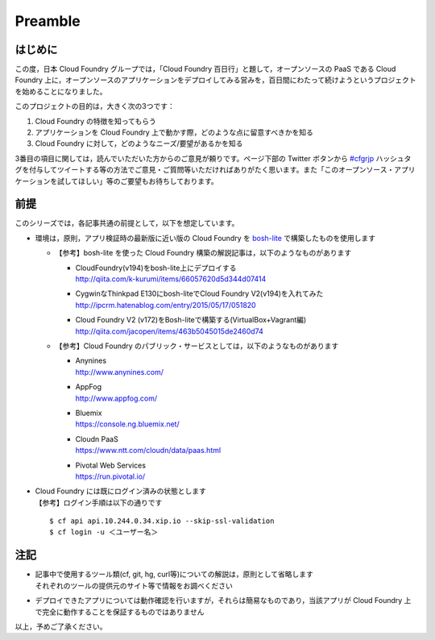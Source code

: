 ========
Preamble
========


はじめに
========

この度，日本 Cloud Foundry グループでは，「Cloud Foundry 百日行」と題して，オープンソースの PaaS である Cloud Foundry 上に，オープンソースのアプリケーションをデプロイしてみる営みを，百日間にわたって続けようというプロジェクトを始めることになりました。

このプロジェクトの目的は，大きく次の3つです：

#. Cloud Foundry の特徴を知ってもらう
#. アプリケーションを Cloud Foundry 上で動かす際，どのような点に留意すべきかを知る
#. Cloud Foundry に対して，どのようなニーズ/要望があるかを知る

3番目の項目に関しては，読んでいただいた方からのご意見が頼りです。ページ下部の Twitter ボタンから `#cfgrjp <https://twitter.com/search?q=%23cfgrjp>`_ ハッシュタグを付与してツイートする等の方法でご意見・ご質問等いただければありがたく思います。また「このオープンソース・アプリケーションを試してほしい」等のご要望もお待ちしております。


前提
====

このシリーズでは，各記事共通の前提として，以下を想定しています。

* 環境は，原則，アプリ検証時の最新版に近い版の Cloud Foundry を `bosh-lite <https://github.com/cloudfoundry/bosh-lite>`_ で構築したものを使用します

  * 【参考】bosh-lite を使った Cloud Foundry 構築の解説記事は，以下のようなものがあります

    * | CloudFoundry(v194)をbosh-lite上にデプロイする
      | http://qiita.com/k-kurumi/items/66057620d5d344d07414
    * | CygwinなThinkpad E130にbosh-liteでCloud Foundry V2(v194)を入れてみた
      | http://ipcrm.hatenablog.com/entry/2015/05/17/051820
    * | Cloud Foundry V2 (v172)をBosh-liteで構築する(VirtualBox+Vagrant編)
      | http://qiita.com/jacopen/items/463b5045015de2460d74

  * 【参考】Cloud Foundry のパブリック・サービスとしては，以下のようなものがあります

    * | Anynines
      | http://www.anynines.com/
    * | AppFog
      | http://www.appfog.com/
    * | Bluemix
      | https://console.ng.bluemix.net/
    * | Cloudn PaaS
      | https://www.ntt.com/cloudn/data/paas.html
    * | Pivotal Web Services
      | https://run.pivotal.io/

* | Cloud Foundry には既にログイン済みの状態とします
  | 【参考】ログイン手順は以下の通りです

  ::

      $ cf api api.10.244.0.34.xip.io --skip-ssl-validation
      $ cf login -u ＜ユーザー名＞


注記
====

* | 記事中で使用するツール類(cf, git, hg, curl等)についての解説は，原則として省略します
  | それぞれのツールの提供元のサイト等で情報をお調べください
* デプロイできたアプリについては動作確認を行いますが，それらは簡易なものであり，当該アプリが Cloud Foundry 上で完全に動作することを保証するものではありません

以上，予めご了承ください。
